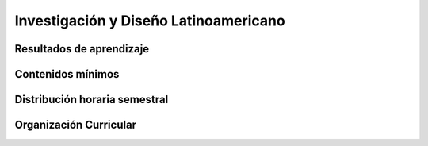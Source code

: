 ========================================
Investigación y Diseño Latinoamericano
========================================

-------------------------------
Resultados de aprendizaje
-------------------------------

.. panels::
	:card: noshadow
	:column: col-lg-12	

	Investiga sobre nuevos aportes teóricos y metodológicos al diseño desde una perspectiva latinoamericana.

-------------------
Contenidos mínimos
-------------------

.. panels::
	:card: noshadow
	:column: col-lg-12	

	Esta cátedra trata de examinar la actualidad del diseño en Latinoamérica desde una perspectiva histórica y crítica. Desde los distintos contextos de la región se investigarán nuevas metodologías, uso de materiales, y referentes teóricos que aporten identidad al diseño.

------------------------------
Distribución horaria semestral
------------------------------


.. panels::
    :container: container pb-4
    :column: col-lg-3 col-sm-6 col-xs-6
    :card: noshadow

	:term:`ACD`
	^^^^^^^^^^^^^^^^^^^^^^^^^^
	32

	---

	:term:`APE`
	^^^^^^^^^^^^^^^^^^^^^^^^^^
	16

	---

	:term:`AA`
	^^^^^^^^^^^^^^^^^^^^^^^^^
	32

	---

	Total de horas
	^^^^^^^^^^^^^^^^^^^^^^^^^^
	80

------------------------
Organización Curricular
------------------------

.. panels::
    :container: container pb-4 
    :column: col-lg-6
    :card: noshadow

	.. rst-class:: colorinch
	
	Unidad 
	^^^^^^^^^
	Profesional

	---

	Campo de formación
	^^^^^^^^^^^^^^^^^^^^^^^^^^
	Comunicación y lenguajes
